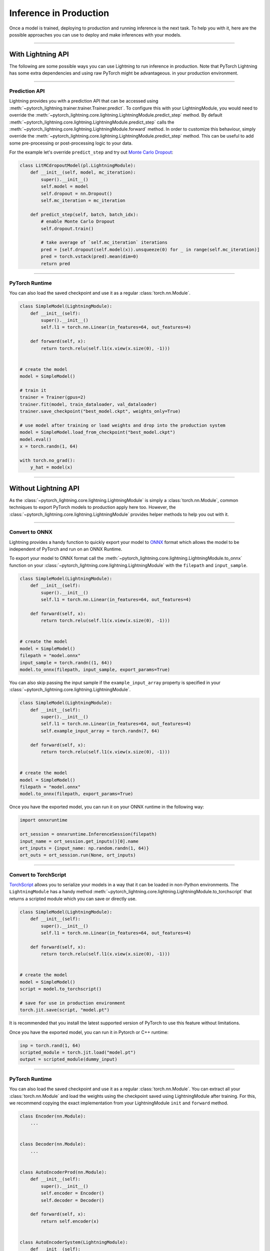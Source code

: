 .. _production_inference:

#######################
Inference in Production
#######################

Once a model is trained, deploying to production and running inference is the next task. To help you with it, here are the possible approaches
you can use to deploy and make inferences with your models.

------------

******************
With Lightning API
******************

The following are some possible ways you can use Lightning to run inference in production. Note that PyTorch Lightning has some extra dependencies and using raw PyTorch might be advantageous.  
in your production environment.

------------

Prediction API
==============

Lightning provides you with a prediction API that can be accessed using :meth:`~pytorch_lightning.trainer.trainer.Trainer.predict`.
To configure this with your LightningModule, you would need to override the :meth:`~pytorch_lightning.core.lightning.LightningModule.predict_step` method.
By default :meth:`~pytorch_lightning.core.lightning.LightningModule.predict_step` calls the :meth:`~pytorch_lightning.core.lightning.LightningModule.forward`
method. In order to customize this behaviour, simply override the :meth:`~pytorch_lightning.core.lightning.LightningModule.predict_step` method. This can be useful to add some pre-processing or post-processing logic to your data.

For the example let's override ``predict_step`` and try out `Monte Carlo Dropout <https://arxiv.org/pdf/1506.02142.pdf>`_:

.. code-block:: python

    class LitMCdropoutModel(pl.LightningModule):
        def __init__(self, model, mc_iteration):
            super().__init__()
            self.model = model
            self.dropout = nn.Dropout()
            self.mc_iteration = mc_iteration

        def predict_step(self, batch, batch_idx):
            # enable Monte Carlo Dropout
            self.dropout.train()

            # take average of `self.mc_iteration` iterations
            pred = [self.dropout(self.model(x)).unsqueeze(0) for _ in range(self.mc_iteration)]
            pred = torch.vstack(pred).mean(dim=0)
            return pred

------------

PyTorch Runtime
===============

You can also load the saved checkpoint and use it as a regular :class:`torch.nn.Module`.

.. code-block:: python

    class SimpleModel(LightningModule):
        def __init__(self):
            super().__init__()
            self.l1 = torch.nn.Linear(in_features=64, out_features=4)

        def forward(self, x):
            return torch.relu(self.l1(x.view(x.size(0), -1)))


    # create the model
    model = SimpleModel()

    # train it
    trainer = Trainer(gpus=2)
    trainer.fit(model, train_dataloader, val_dataloader)
    trainer.save_checkpoint("best_model.ckpt", weights_only=True)

    # use model after training or load weights and drop into the production system
    model = SimpleModel.load_from_checkpoint("best_model.ckpt")
    model.eval()
    x = torch.randn(1, 64)

    with torch.no_grad():
        y_hat = model(x)

------------

*********************
Without Lightning API
*********************

As the :class:`~pytorch_lightning.core.lightning.LightningModule` is simply a :class:`torch.nn.Module`, common techniques to export PyTorch models
to production apply here too. However, the :class:`~pytorch_lightning.core.lightning.LightningModule` provides helper methods to help you out with it.

------------

Convert to ONNX
===============

Lightning provides a handy function to quickly export your model to `ONNX <https://pytorch.org/docs/stable/onnx.html>`_ format
which allows the model to be independent of PyTorch and run on an ONNX Runtime.

To export your model to ONNX format call the :meth:`~pytorch_lightning.core.lightning.LightningModule.to_onnx` function on your :class:`~pytorch_lightning.core.lightning.LightningModule` with the ``filepath`` and ``input_sample``.

.. code-block:: python

    class SimpleModel(LightningModule):
        def __init__(self):
            super().__init__()
            self.l1 = torch.nn.Linear(in_features=64, out_features=4)

        def forward(self, x):
            return torch.relu(self.l1(x.view(x.size(0), -1)))


    # create the model
    model = SimpleModel()
    filepath = "model.onnx"
    input_sample = torch.randn((1, 64))
    model.to_onnx(filepath, input_sample, export_params=True)

You can also skip passing the input sample if the ``example_input_array`` property is specified in your :class:`~pytorch_lightning.core.lightning.LightningModule`.

.. code-block:: python

    class SimpleModel(LightningModule):
        def __init__(self):
            super().__init__()
            self.l1 = torch.nn.Linear(in_features=64, out_features=4)
            self.example_input_array = torch.randn(7, 64)

        def forward(self, x):
            return torch.relu(self.l1(x.view(x.size(0), -1)))


    # create the model
    model = SimpleModel()
    filepath = "model.onnx"
    model.to_onnx(filepath, export_params=True)

Once you have the exported model, you can run it on your ONNX runtime in the following way:

.. code-block:: python

    import onnxruntime

    ort_session = onnxruntime.InferenceSession(filepath)
    input_name = ort_session.get_inputs()[0].name
    ort_inputs = {input_name: np.random.randn(1, 64)}
    ort_outs = ort_session.run(None, ort_inputs)

------------

Convert to TorchScript
======================

`TorchScript <https://pytorch.org/docs/stable/jit.html>`_ allows you to serialize your models in a way that it can be loaded in non-Python environments.
The ``LightningModule`` has a handy method :meth:`~pytorch_lightning.core.lightning.LightningModule.to_torchscript` that returns a scripted module which you
can save or directly use.

.. code-block:: python

    class SimpleModel(LightningModule):
        def __init__(self):
            super().__init__()
            self.l1 = torch.nn.Linear(in_features=64, out_features=4)

        def forward(self, x):
            return torch.relu(self.l1(x.view(x.size(0), -1)))


    # create the model
    model = SimpleModel()
    script = model.to_torchscript()

    # save for use in production environment
    torch.jit.save(script, "model.pt")

It is recommended that you install the latest supported version of PyTorch to use this feature without limitations.

Once you have the exported model, you can run it in Pytorch or C++ runtime:

.. code-block:: python

    inp = torch.rand(1, 64)
    scripted_module = torch.jit.load("model.pt")
    output = scripted_module(dummy_input)

------------

PyTorch Runtime
===============

You can also load the saved checkpoint and use it as a regular :class:`torch.nn.Module`. You can extract all your :class:`torch.nn.Module`
and load the weights using the checkpoint saved using LightningModule after training. For this, we recommend copying the exact implementation
from your LightningModule ``init`` and ``forward`` method.

.. code-block:: python

    class Encoder(nn.Module):
        ...


    class Decoder(nn.Module):
        ...


    class AutoEncoderProd(nn.Module):
        def __init__(self):
            super().__init__()
            self.encoder = Encoder()
            self.decoder = Decoder()

        def forward(self, x):
            return self.encoder(x)


    class AutoEncoderSystem(LightningModule):
        def __init__(self):
            super().__init__()
            self.auto_encoder = AutoEncoderProd()

        def forward(self, x):
            return self.auto_encoder.encoder(x)

        def training_step(self, batch, batch_idx):
            x, y = batch
            y_hat = self.auto_encoder.encoder(x)
            y_hat = self.auto_encoder.decoder(y_hat)
            loss = ...
            return loss


    # train it
    trainer = Trainer(devices=2, accelerator="gpu", strategy="ddp")
    model = AutoEncoderSystem()
    trainer.fit(model, train_dataloader, val_dataloader)
    trainer.save_checkpoint("best_model.ckpt")


    # create the PyTorch model and load the checkpoint weights
    model = AutoEncoderProd()
    checkpoint = torch.load("best_model.ckpt")
    hyper_parameters = checkpoint["hyper_parameters"]
    
    # if you want to restore any hyperparameters, you can pass them too
    model = AutoEncoderProd(**hyper_parameters)
    
    state_dict = checkpoint["state_dict"]

    # update keys by dropping `auto_encoder.`
    for key in list(model_weights):
        model_weights[key.replace("auto_encoder.", "")] = model_weights.pop(key)

    model.load_state_dict(model_weights)
    model.eval()
    x = torch.randn(1, 64)

    with torch.no_grad():
        y_hat = model(x)
